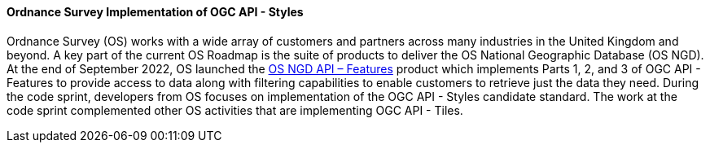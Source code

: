 [[os_implementation_of_ogcapi_styles]]
==== Ordnance Survey Implementation of OGC API - Styles

Ordnance Survey (OS) works with a wide array of customers and partners across many industries in the United Kingdom and beyond. A key part of the current OS Roadmap is the suite of products to deliver the OS National Geographic Database (OS NGD). At the end of September 2022, OS launched the https://osdatahub.os.uk/docs[OS NGD API – Features] product which implements Parts 1, 2, and 3 of OGC API - Features to provide access to data along with filtering capabilities to enable customers to retrieve just the data they need. During the code sprint, developers from OS focuses on implementation of the OGC API - Styles candidate standard. The work at the code sprint complemented other OS activities that are implementing OGC API - Tiles.
